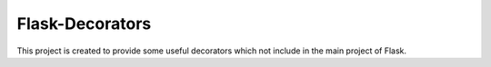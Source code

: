 ================
Flask-Decorators
================

This project is created to provide some useful decorators which not include
in the main project of Flask.
